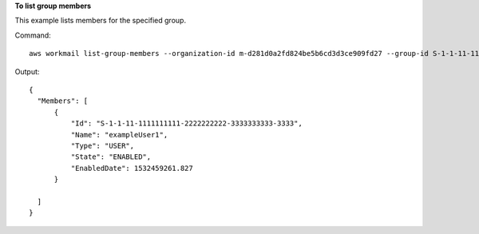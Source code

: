 **To list group members**

This example lists members for the specified group.

Command::

  aws workmail list-group-members --organization-id m-d281d0a2fd824be5b6cd3d3ce909fd27 --group-id S-1-1-11-1122222222-2222233333-3333334444-4444

Output::

  {
    "Members": [
        {
            "Id": "S-1-1-11-1111111111-2222222222-3333333333-3333",
            "Name": "exampleUser1",
            "Type": "USER",
            "State": "ENABLED",
            "EnabledDate": 1532459261.827
        }

    ]
  }